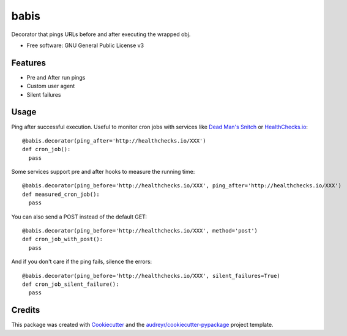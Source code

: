 ===============================
babis
===============================


.. image:: https://img.shields.io/pypi/v/babis.svg
        :target: https://pypi.python.org/pypi/babis

.. image:: https://img.shields.io/travis/glogiotatidis/babis.svg
        :target: https://travis-ci.org/glogiotatidis/babis

.. image:: https://pyup.io/repos/github/glogiotatidis/babis/shield.svg
     :target: https://pyup.io/repos/github/glogiotatidis/babis/
     :alt: Updates


Decorator that pings URLs before and after executing the wrapped obj.


* Free software: GNU General Public License v3

Features
--------

* Pre and After run pings
* Custom user agent
* Silent failures

Usage
-----

Ping after successful execution. Useful to monitor cron jobs with services like
`Dead Man's Snitch`_ or `HealthChecks.io`_::

   @babis.decorator(ping_after='http://healthchecks.io/XXX')
   def cron_job():
     pass

Some services support pre and after hooks to measure the running time::

   @babis.decorator(ping_before='http://healthchecks.io/XXX', ping_after='http://healthchecks.io/XXX')
   def measured_cron_job():
     pass

You can also send a POST instead of the default GET::

   @babis.decorator(ping_before='http://healthchecks.io/XXX', method='post')
   def cron_job_with_post():
     pass

And if you don't care if the ping fails, silence the errors::

   @babis.decorator(ping_before='http://healthchecks.io/XXX', silent_failures=True)
   def cron_job_silent_failure():
     pass



Credits
---------

This package was created with Cookiecutter_ and the `audreyr/cookiecutter-pypackage`_ project template.

.. _Cookiecutter: https://github.com/audreyr/cookiecutter
.. _`audreyr/cookiecutter-pypackage`: https://github.com/audreyr/cookiecutter-pypackage
.. _`Dead Man's Snitch`: https://deadmanssnitch.com/
.. _`HealthChecks.io`: https://healthchecks.io/
